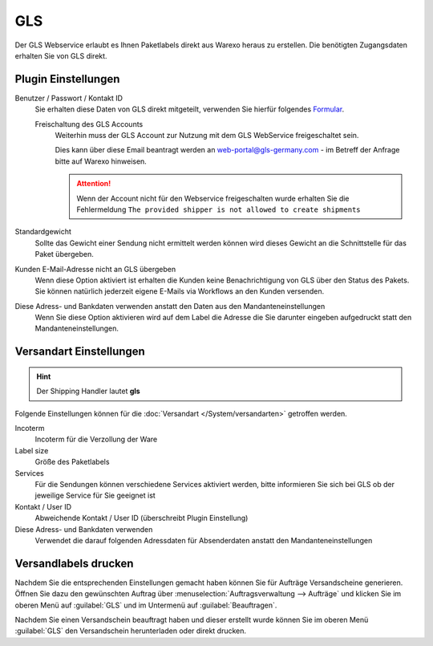GLS
###

Der GLS Webservice erlaubt es Ihnen Paketlabels direkt aus Warexo heraus zu erstellen.
Die benötigten Zugangsdaten erhalten Sie von GLS direkt.

Plugin Einstellungen
~~~~~~~~~~~~~~~~~~~~~~

Benutzer / Passwort / Kontakt ID
    Sie erhalten diese Daten von GLS direkt mitgeteilt, verwenden Sie hierfür folgendes `Formular <https://gls-group.eu/DE/de/kontakt?subject=98.804>`__.

    Freischaltung des GLS Accounts
        Weiterhin muss der GLS Account zur Nutzung mit dem GLS WebService freigeschaltet sein.

        Dies kann über diese Email beantragt werden an web-portal@gls-germany.com - im Betreff der Anfrage bitte auf Warexo hinweisen.

        .. attention:: Wenn der Account nicht für den Webservice freigeschalten wurde erhalten Sie die Fehlermeldung
            ``The provided shipper is not allowed to create shipments``

Standardgewicht
    Sollte das Gewicht einer Sendung nicht ermittelt werden können wird dieses Gewicht an die Schnittstelle für das Paket übergeben.

Kunden E-Mail-Adresse nicht an GLS übergeben
    Wenn diese Option aktiviert ist erhalten die Kunden keine Benachrichtigung von GLS über den Status des Pakets. Sie können natürlich jederzeit eigene E-Mails via Workflows an den Kunden versenden.

Diese Adress- und Bankdaten verwenden anstatt den Daten aus den Mandanteneinstellungen
    Wenn Sie diese Option aktivieren wird auf dem Label die Adresse die Sie darunter eingeben aufgedruckt statt den Mandanteneinstellungen.

Versandart Einstellungen
~~~~~~~~~~~~~~~~~~~~~~~~~~~~

.. Hint:: Der Shipping Handler lautet **gls**

Folgende Einstellungen können für die :doc:`Versandart </System/versandarten>` getroffen werden.

Incoterm
    Incoterm für die Verzollung der Ware

Label size
    Größe des Paketlabels

Services
    Für die Sendungen können verschiedene Services aktiviert werden, bitte informieren Sie sich bei GLS
    ob der jeweilige Service für Sie geeignet ist

Kontakt / User ID
    Abweichende Kontakt / User ID (überschreibt Plugin Einstellung)

Diese Adress- und Bankdaten verwenden
    Verwendet die darauf folgenden Adressdaten für Absenderdaten anstatt den Mandanteneinstellungen

Versandlabels drucken
~~~~~~~~~~~~~~~~~~~~~

Nachdem Sie die entsprechenden Einstellungen gemacht haben können Sie für Aufträge Versandscheine generieren.
Öffnen Sie dazu den gewünschten Auftrag über :menuselection:`Auftragsverwaltung --> Aufträge` und klicken Sie im oberen
Menü auf :guilabel:`GLS` und im Untermenü auf :guilabel:`Beauftragen`.

Nachdem Sie einen Versandschein beauftragt haben
und dieser erstellt wurde können Sie im oberen Menü :guilabel:`GLS` den Versandschein herunterladen oder direkt drucken.
